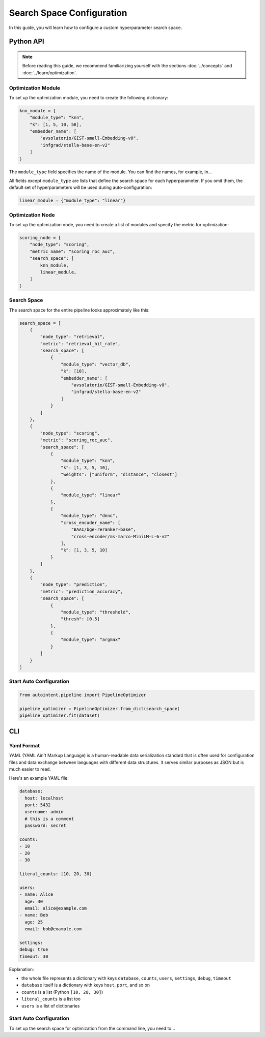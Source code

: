 Search Space Configuration
==========================

In this guide, you will learn how to configure a custom hyperparameter search space.

Python API
##########

.. note::

    Before reading this guide, we recommend familiarizing yourself with the sections :doc:`../concepts` and :doc:`../learn/optimization`.

Optimization Module
-------------------

To set up the optimization module, you need to create the following dictionary:

.. code-block:: python

    knn_module = {
        "module_type": "knn",
        "k": [1, 5, 10, 50],
        "embedder_name": [
            "avsolatorio/GIST-small-Embedding-v0",
            "infgrad/stella-base-en-v2"
        ]
    }

The ``module_type`` field specifies the name of the module. You can find the names, for example, in...

.. todo::

    Add docs for all available modules.

All fields except ``module_type`` are lists that define the search space for each hyperparameter. If you omit them, the default set of hyperparameters will be used during auto-configuration:

.. code-block:: python

    linear_module = {"module_type": "linear"}

Optimization Node
-----------------

To set up the optimization node, you need to create a list of modules and specify the metric for optimization:

.. code-block:: python

    scoring_node = {
        "node_type": "scoring",
        "metric_name": "scoring_roc_auc",
        "search_space": [
            knn_module,
            linear_module,
        ]
    }

Search Space
------------

The search space for the entire pipeline looks approximately like this:

.. code-block:: python

    search_space = [
        {
            "node_type": "retrieval",
            "metric": "retrieval_hit_rate",
            "search_space": [
                {
                    "module_type": "vector_db",
                    "k": [10],
                    "embedder_name": [
                        "avsolatorio/GIST-small-Embedding-v0",
                        "infgrad/stella-base-en-v2"
                    ]
                }
            ]
        },
        {
            "node_type": "scoring",
            "metric": "scoring_roc_auc",
            "search_space": [
                {
                    "module_type": "knn",
                    "k": [1, 3, 5, 10],
                    "weights": ["uniform", "distance", "closest"]
                },
                {
                    "module_type": "linear"
                },
                {
                    "module_type": "dnnc",
                    "cross_encoder_name": [
                        "BAAI/bge-reranker-base",
                        "cross-encoder/ms-marco-MiniLM-L-6-v2"
                    ],
                    "k": [1, 3, 5, 10]
                }
            ]
        },
        {
            "node_type": "prediction",
            "metric": "prediction_accuracy",
            "search_space": [
                {
                    "module_type": "threshold",
                    "thresh": [0.5]
                },
                {
                    "module_type": "argmax"
                }
            ]
        }
    ]

Start Auto Configuration
------------------------

.. code-block:: python

    from autointent.pipeline import PipelineOptimizer

    pipeline_optimizer = PipelineOptimizer.from_dict(search_space)
    pipeline_optimizer.fit(dataset)

CLI
###

Yaml Format
-----------

YAML (YAML Ain't Markup Language) is a human-readable data serialization standard that is often used for configuration files and data exchange between languages with different data structures. It serves similar purposes as JSON but is much easier to read.

Here's an example YAML file:

.. code-block:: yaml

    database:
      host: localhost
      port: 5432
      username: admin
      # this is a comment
      password: secret

    counts:
    - 10
    - 20
    - 30

    literal_counts: [10, 20, 30]

    users:
    - name: Alice
      age: 30
      email: alice@example.com
    - name: Bob
      age: 25
      email: bob@example.com

    settings:
    debug: true
    timeout: 30

Explanation:

- the whole file represents a dictionary with keys ``database``, ``counts``, ``users``, ``settings``, ``debug``, ``timeout``
- ``database`` itself is a dictionary with keys ``host``, ``port``, and so on
- ``counts`` is a list (Python ``[10, 20, 30]``)
- ``literal_counts`` is a list too
- ``users`` is a list of dictionaries

Start Auto Configuration
------------------------

To set up the search space for optimization from the command line, you need to...
